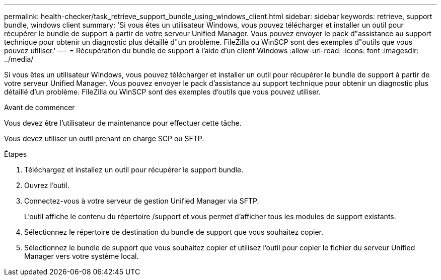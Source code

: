 ---
permalink: health-checker/task_retrieve_support_bundle_using_windows_client.html 
sidebar: sidebar 
keywords: retrieve, support bundle, windows client 
summary: 'Si vous êtes un utilisateur Windows, vous pouvez télécharger et installer un outil pour récupérer le bundle de support à partir de votre serveur Unified Manager. Vous pouvez envoyer le pack d"assistance au support technique pour obtenir un diagnostic plus détaillé d"un problème. FileZilla ou WinSCP sont des exemples d"outils que vous pouvez utiliser.' 
---
= Récupération du bundle de support à l'aide d'un client Windows
:allow-uri-read: 
:icons: font
:imagesdir: ../media/


[role="lead"]
Si vous êtes un utilisateur Windows, vous pouvez télécharger et installer un outil pour récupérer le bundle de support à partir de votre serveur Unified Manager. Vous pouvez envoyer le pack d'assistance au support technique pour obtenir un diagnostic plus détaillé d'un problème. FileZilla ou WinSCP sont des exemples d'outils que vous pouvez utiliser.

.Avant de commencer
Vous devez être l'utilisateur de maintenance pour effectuer cette tâche.

Vous devez utiliser un outil prenant en charge SCP ou SFTP.

.Étapes
. Téléchargez et installez un outil pour récupérer le support bundle.
. Ouvrez l'outil.
. Connectez-vous à votre serveur de gestion Unified Manager via SFTP.
+
L'outil affiche le contenu du répertoire /support et vous permet d'afficher tous les modules de support existants.

. Sélectionnez le répertoire de destination du bundle de support que vous souhaitez copier.
. Sélectionnez le bundle de support que vous souhaitez copier et utilisez l'outil pour copier le fichier du serveur Unified Manager vers votre système local.

